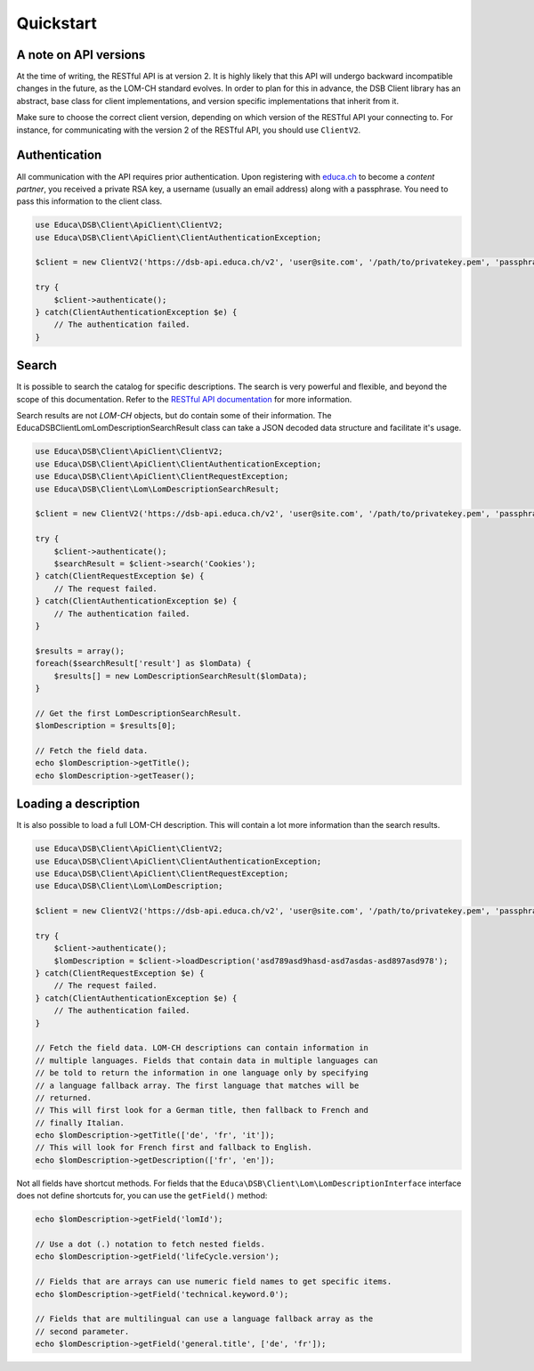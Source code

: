 ==========
Quickstart
==========

A note on API versions
======================

At the time of writing, the RESTful API is at version 2. It is highly likely that this API will undergo backward incompatible changes in the future, as the LOM-CH standard evolves. In order to plan for this in advance, the DSB Client library has an abstract, base class for client implementations, and version specific implementations that inherit from it.

Make sure to choose the correct client version, depending on which version of the RESTful API your connecting to. For instance, for communicating with the version 2 of the RESTful API, you should use ``ClientV2``.

Authentication
==============

All communication with the API requires prior authentication. Upon registering with `educa.ch <http://biblio.educa.ch/de/partner-1>`_ to become a *content partner*, you received a private RSA key, a username (usually an email address) along with a passphrase. You need to pass this information to the client class.

.. code-block:: php

    use Educa\DSB\Client\ApiClient\ClientV2;
    use Educa\DSB\Client\ApiClient\ClientAuthenticationException;

    $client = new ClientV2('https://dsb-api.educa.ch/v2', 'user@site.com', '/path/to/privatekey.pem', 'passphrase');

    try {
        $client->authenticate();
    } catch(ClientAuthenticationException $e) {
        // The authentication failed.
    }

Search
======

It is possible to search the catalog for specific descriptions. The search is very powerful and flexible, and beyond the scope of this documentation. Refer to the `RESTful API documentation <https://dsb-api.educa.ch/latest/doc/#api-Search>`_ for more information.

Search results are not *LOM-CH* objects, but do contain some of their information. The Educa\DSB\Client\Lom\LomDescriptionSearchResult class can take a JSON decoded data structure and facilitate it's usage.

.. code-block:: php

    use Educa\DSB\Client\ApiClient\ClientV2;
    use Educa\DSB\Client\ApiClient\ClientAuthenticationException;
    use Educa\DSB\Client\ApiClient\ClientRequestException;
    use Educa\DSB\Client\Lom\LomDescriptionSearchResult;

    $client = new ClientV2('https://dsb-api.educa.ch/v2', 'user@site.com', '/path/to/privatekey.pem', 'passphrase');

    try {
        $client->authenticate();
        $searchResult = $client->search('Cookies');
    } catch(ClientRequestException $e) {
        // The request failed.
    } catch(ClientAuthenticationException $e) {
        // The authentication failed.
    }

    $results = array();
    foreach($searchResult['result'] as $lomData) {
        $results[] = new LomDescriptionSearchResult($lomData);
    }

    // Get the first LomDescriptionSearchResult.
    $lomDescription = $results[0];

    // Fetch the field data.
    echo $lomDescription->getTitle();
    echo $lomDescription->getTeaser();

Loading a description
=====================

It is also possible to load a full LOM-CH description. This will contain a lot more information than the search results.

.. code-block:: php

    use Educa\DSB\Client\ApiClient\ClientV2;
    use Educa\DSB\Client\ApiClient\ClientAuthenticationException;
    use Educa\DSB\Client\ApiClient\ClientRequestException;
    use Educa\DSB\Client\Lom\LomDescription;

    $client = new ClientV2('https://dsb-api.educa.ch/v2', 'user@site.com', '/path/to/privatekey.pem', 'passphrase');

    try {
        $client->authenticate();
        $lomDescription = $client->loadDescription('asd789asd9hasd-asd7asdas-asd897asd978');
    } catch(ClientRequestException $e) {
        // The request failed.
    } catch(ClientAuthenticationException $e) {
        // The authentication failed.
    }

    // Fetch the field data. LOM-CH descriptions can contain information in
    // multiple languages. Fields that contain data in multiple languages can
    // be told to return the information in one language only by specifying
    // a language fallback array. The first language that matches will be
    // returned.
    // This will first look for a German title, then fallback to French and
    // finally Italian.
    echo $lomDescription->getTitle(['de', 'fr', 'it']);
    // This will look for French first and fallback to English.
    echo $lomDescription->getDescription(['fr', 'en']);

Not all fields have shortcut methods. For fields that the ``Educa\DSB\Client\Lom\LomDescriptionInterface`` interface does not define shortcuts for, you can use the ``getField()`` method:

.. code-block:: php

    echo $lomDescription->getField('lomId');

    // Use a dot (.) notation to fetch nested fields.
    echo $lomDescription->getField('lifeCycle.version');

    // Fields that are arrays can use numeric field names to get specific items.
    echo $lomDescription->getField('technical.keyword.0');

    // Fields that are multilingual can use a language fallback array as the
    // second parameter.
    echo $lomDescription->getField('general.title', ['de', 'fr']);
